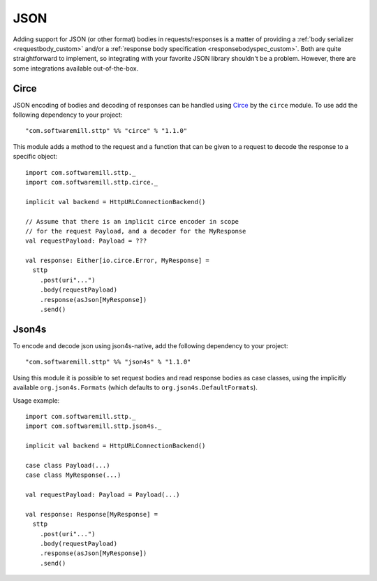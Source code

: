 .. _json:

JSON
====

Adding support for JSON (or other format) bodies in requests/responses is a matter of providing a :ref:`body serializer <requestbody_custom>` and/or a :ref:`response body specification <responsebodyspec_custom>`. Both are quite straightforward to implement, so integrating with your favorite JSON library shouldn't be a problem. However, there are some integrations available out-of-the-box.

Circe
-----

JSON encoding of bodies and decoding of responses can be handled using `Circe <https://circe.github.io/circe/>`_ by the ``circe`` module. To use add the following dependency to your project::

  "com.softwaremill.sttp" %% "circe" % "1.1.0"

This module adds a method to the request and a function that can be given to a request to decode the response to a specific object::

  import com.softwaremill.sttp._
  import com.softwaremill.sttp.circe._
  
  implicit val backend = HttpURLConnectionBackend()
  
  // Assume that there is an implicit circe encoder in scope
  // for the request Payload, and a decoder for the MyResponse
  val requestPayload: Payload = ???
  
  val response: Either[io.circe.Error, MyResponse] =
    sttp
      .post(uri"...")
      .body(requestPayload)
      .response(asJson[MyResponse])
      .send()

Json4s
------

To encode and decode json using json4s-native, add the following dependency to your project::

  "com.softwaremill.sttp" %% "json4s" % "1.1.0"

Using this module it is possible to set request bodies and read response bodies as case classes, using the implicitly available ``org.json4s.Formats`` (which defaults to ``org.json4s.DefaultFormats``).

Usage example::

  import com.softwaremill.sttp._
  import com.softwaremill.sttp.json4s._
  
  implicit val backend = HttpURLConnectionBackend()

  case class Payload(...)
  case class MyResponse(...)

  val requestPayload: Payload = Payload(...)
  
  val response: Response[MyResponse] =
    sttp
      .post(uri"...")
      .body(requestPayload)
      .response(asJson[MyResponse])
      .send()
 
